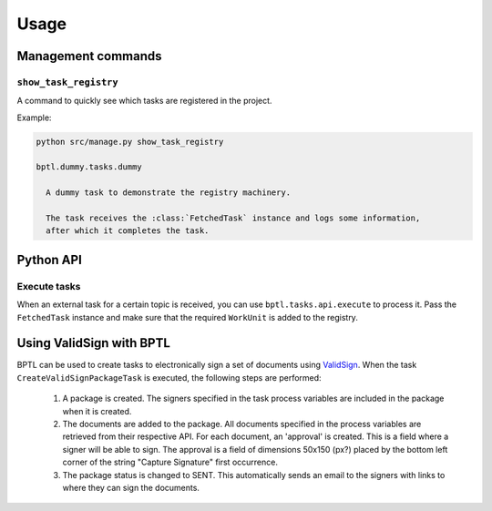 =====
Usage
=====

Management commands
===================

``show_task_registry``
----------------------

A command to quickly see which tasks are registered in the project.

Example:

.. code-block:: bash

    python src/manage.py show_task_registry

    bptl.dummy.tasks.dummy

      A dummy task to demonstrate the registry machinery.

      The task receives the :class:`FetchedTask` instance and logs some information,
      after which it completes the task.


Python API
==========

.. TODO Use sphinx-autodoc for this

Execute tasks
--------------

When an external task for a certain topic is received, you can use ``bptl.tasks.api.execute``
to process it. Pass the ``FetchedTask`` instance and make sure that the required ``WorkUnit``
is added to the registry.

Using ValidSign with BPTL
=========================

BPTL can be used to create tasks to electronically sign a set of documents using `ValidSign`_.
When the task ``CreateValidSignPackageTask`` is executed, the following steps are performed:

    1. A package is created. The signers specified in the task process variables are included in the package when it is created.
    2. The documents are added to the package. All documents specified in the process variables are retrieved from their respective API. For each document, an 'approval' is created. This is a field where a signer will be able to sign. The approval is a field of dimensions 50x150 (px?) placed by the bottom left corner of the string "Capture Signature" first occurrence.
    3. The package status is changed to SENT. This automatically sends an email to the signers with links to where they can sign the documents.


.. _ValidSign: https://www.validsign.nl/
